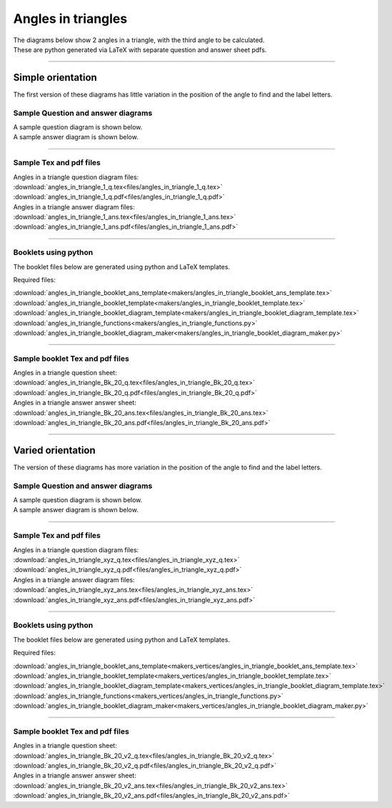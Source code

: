 ====================================================
Angles in triangles
====================================================

| The diagrams below show 2 angles in a triangle, with the third angle to be calculated.
| These are python generated via LaTeX with separate question and answer sheet pdfs.

----

--------------------------
Simple orientation
--------------------------

| The first version of these diagrams has little variation in the position of the angle to find and the label letters.


Sample Question and answer diagrams
------------------------------------------

| A sample question diagram is shown below.

.. image:: files/angles_in_triangle_1_q.png
    :width: 600

| A sample answer diagram is shown below.

.. image:: files/angles_in_triangle_1_ans.png
    :width: 600

----

Sample Tex and pdf files
--------------------------------

| Angles in a triangle question diagram files:
| :download:`angles_in_triangle_1_q.tex<files/angles_in_triangle_1_q.tex>`
| :download:`angles_in_triangle_1_q.pdf<files/angles_in_triangle_1_q.pdf>`

| Angles in a triangle answer diagram files:
| :download:`angles_in_triangle_1_ans.tex<files/angles_in_triangle_1_ans.tex>`
| :download:`angles_in_triangle_1_ans.pdf<files/angles_in_triangle_1_ans.pdf>`

-----

Booklets using python
-----------------------------

| The booklet files below are generated using python and LaTeX templates.

Required files:

| :download:`angles_in_triangle_booklet_ans_template<makers/angles_in_triangle_booklet_ans_template.tex>`
| :download:`angles_in_triangle_booklet_template<makers/angles_in_triangle_booklet_template.tex>`
| :download:`angles_in_triangle_booklet_diagram_template<makers/angles_in_triangle_booklet_diagram_template.tex>`

| :download:`angles_in_triangle_functions<makers/angles_in_triangle_functions.py>`
| :download:`angles_in_triangle_booklet_diagram_maker<makers/angles_in_triangle_booklet_diagram_maker.py>`


----

Sample booklet Tex and pdf files
-------------------------------------

| Angles in a triangle question sheet:
| :download:`angles_in_triangle_Bk_20_q.tex<files/angles_in_triangle_Bk_20_q.tex>`
| :download:`angles_in_triangle_Bk_20_q.pdf<files/angles_in_triangle_Bk_20_q.pdf>`

| Angles in a triangle answer answer sheet:
| :download:`angles_in_triangle_Bk_20_ans.tex<files/angles_in_triangle_Bk_20_ans.tex>`
| :download:`angles_in_triangle_Bk_20_ans.pdf<files/angles_in_triangle_Bk_20_ans.pdf>`

----


--------------------------
Varied orientation
--------------------------

| The version of these diagrams has more variation in the position of the angle to find and the label letters.

Sample Question and answer diagrams
------------------------------------------

| A sample question diagram is shown below.

.. image:: files/angles_in_triangle_xyz_q.png
    :width: 600

| A sample answer diagram is shown below.

.. image:: files/angles_in_triangle_xyz_ans.png
    :width: 600

----

Sample Tex and pdf files
--------------------------------

| Angles in a triangle question diagram files:
| :download:`angles_in_triangle_xyz_q.tex<files/angles_in_triangle_xyz_q.tex>`
| :download:`angles_in_triangle_xyz_q.pdf<files/angles_in_triangle_xyz_q.pdf>`

| Angles in a triangle answer diagram files:
| :download:`angles_in_triangle_xyz_ans.tex<files/angles_in_triangle_xyz_ans.tex>`
| :download:`angles_in_triangle_xyz_ans.pdf<files/angles_in_triangle_xyz_ans.pdf>`

-----

Booklets using python
-----------------------------

| The booklet files below are generated using python and LaTeX templates.

Required files:

| :download:`angles_in_triangle_booklet_ans_template<makers_vertices/angles_in_triangle_booklet_ans_template.tex>`
| :download:`angles_in_triangle_booklet_template<makers_vertices/angles_in_triangle_booklet_template.tex>`
| :download:`angles_in_triangle_booklet_diagram_template<makers_vertices/angles_in_triangle_booklet_diagram_template.tex>`

| :download:`angles_in_triangle_functions<makers_vertices/angles_in_triangle_functions.py>`
| :download:`angles_in_triangle_booklet_diagram_maker<makers_vertices/angles_in_triangle_booklet_diagram_maker.py>`


----

Sample booklet Tex and pdf files
-------------------------------------

| Angles in a triangle question sheet:
| :download:`angles_in_triangle_Bk_20_v2_q.tex<files/angles_in_triangle_Bk_20_v2_q.tex>`
| :download:`angles_in_triangle_Bk_20_v2_q.pdf<files/angles_in_triangle_Bk_20_v2_q.pdf>`

| Angles in a triangle answer answer sheet:
| :download:`angles_in_triangle_Bk_20_v2_ans.tex<files/angles_in_triangle_Bk_20_v2_ans.tex>`
| :download:`angles_in_triangle_Bk_20_v2_ans.pdf<files/angles_in_triangle_Bk_20_v2_ans.pdf>`


